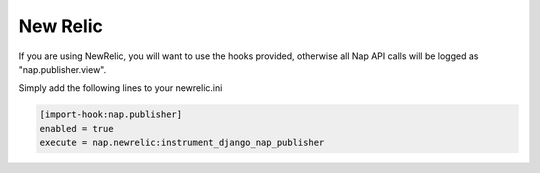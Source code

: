 =========
New Relic
=========

If you are using NewRelic, you will want to use the hooks provided, otherwise all Nap API calls will be logged as "nap.publisher.view".

Simply add the following lines to your newrelic.ini

.. code-block:: ini

    [import-hook:nap.publisher]
    enabled = true
    execute = nap.newrelic:instrument_django_nap_publisher

